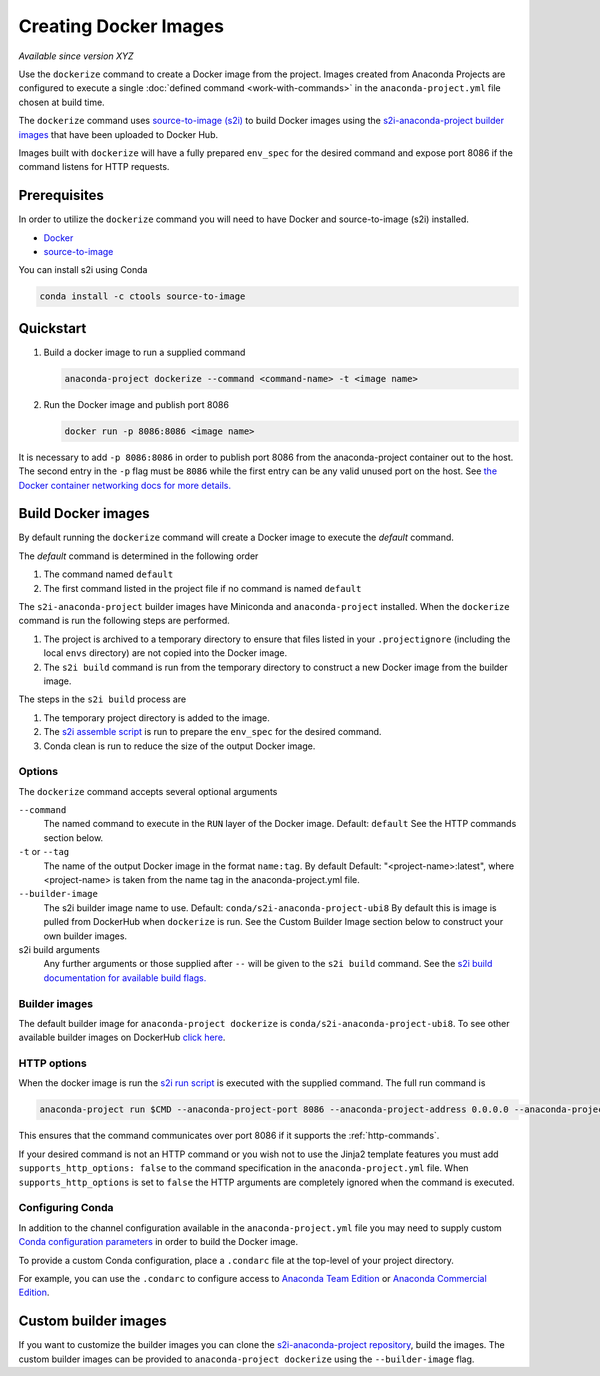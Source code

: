 ======================
Creating Docker Images
======================

*Available since version XYZ*

Use the ``dockerize`` command to create a Docker image from
the project. Images created from Anaconda Projects are
configured to execute a single :doc:`defined command <work-with-commands>`
in the ``anaconda-project.yml`` file chosen at build time.

The ``dockerize`` command uses `source-to-image (s2i) <https://github.com/openshift/source-to-image#source-to-image-s2i>`_
to build Docker images using the `s2i-anaconda-project builder images <https://github.com/Anaconda-Platform/s2i-anaconda-project>`_
that have been uploaded to Docker Hub.

Images built with ``dockerize`` will have a fully prepared ``env_spec`` for the desired
command and expose port 8086 if the command listens for HTTP requests.


Prerequisites
-------------

In order to utilize the ``dockerize`` command you will need to
have Docker and source-to-image (s2i) installed.

* `Docker <https://docs.docker.com/get-docker/>`_
* `source-to-image <https://github.com/openshift/source-to-image#source-to-image-s2i>`_

You can install s2i using Conda

.. code-block:: text

  conda install -c ctools source-to-image


Quickstart
----------

#. Build a docker image to run a supplied command

   .. code-block:: text

     anaconda-project dockerize --command <command-name> -t <image name>

#. Run the Docker image and publish port 8086

   .. code-block:: text

     docker run -p 8086:8086 <image name>

It is necessary to add ``-p 8086:8086`` in order to publish port 8086 from the anaconda-project container
out to the host. The second entry in the ``-p`` flag must be ``8086`` while the first entry
can be any valid unused port on the host. See `the Docker container networking docs for more details. <https://docs.docker.com/config/containers/container-networking/>`_


Build Docker images
-------------------

By default running the ``dockerize`` command will create a
Docker image to execute the *default* command.

The *default* command is determined in the following order

#. The command named ``default``
#. The first command listed in the project file if no command is named ``default``

The ``s2i-anaconda-project`` builder images have Miniconda and ``anaconda-project`` installed. When the ``dockerize``
command is run the following steps are performed.

#. The project is archived to a temporary directory to ensure that files listed in your ``.projectignore`` (including
   the local ``envs`` directory) are not copied into the Docker image.
#. The ``s2i build`` command is run from the temporary directory to construct a new Docker image from the builder image.

The steps in the ``s2i build`` process are

#. The temporary project directory is added to the image.
#. The `s2i assemble script <https://github.com/Anaconda-Platform/s2i-anaconda-project/blob/master/s2i/bin/assemble>`_ is run to prepare the ``env_spec`` for the desired command.
#. Conda clean is run to reduce the size of the output Docker image.


Options
^^^^^^^

The ``dockerize`` command accepts several optional arguments

``--command``
  The named command to execute in the ``RUN`` layer of the Docker image.
  Default: ``default``
  See the HTTP commands section below.

``-t`` or ``--tag``
  The name of the output Docker image in the format ``name:tag``. By default
  Default: "<project-name>:latest", where <project-name> is taken from the name
  tag in the anaconda-project.yml file.

``--builder-image``
  The s2i builder image name to use.
  Default: ``conda/s2i-anaconda-project-ubi8``
  By default this is image is pulled from DockerHub when ``dockerize`` is run.
  See the Custom Builder Image section below to construct your own builder images.

s2i build arguments
  Any further arguments or those supplied after ``--`` will be given to the ``s2i build`` command.
  See the `s2i build documentation for available build flags. <https://github.com/openshift/source-to-image/blob/master/docs/cli.md#build-flags>`_

Builder images
^^^^^^^^^^^^^^

The default builder image for ``anaconda-project dockerize`` is ``conda/s2i-anaconda-project-ubi8``. To see
other available builder images on DockerHub `click here <https://hub.docker.com/search?q=conda%2Fs2i-anaconda-project&type=image>`_.


HTTP options
^^^^^^^^^^^^

When the docker image is run the `s2i run script <https://github.com/Anaconda-Platform/s2i-anaconda-project/blob/master/s2i/bin/run>`_
is executed with the supplied command. The full run command is

.. code-block:: bash

  anaconda-project run $CMD --anaconda-project-port 8086 --anaconda-project-address 0.0.0.0 --anaconda-project-no-browser --anaconda-project-use-xheaders

This ensures that the command communicates over port 8086 if it supports the :ref:`http-commands`.

If your desired command is not an HTTP command or you wish not to use the Jinja2 template features you must add
``supports_http_options: false`` to the command specification in the ``anaconda-project.yml`` file. When
``supports_http_options`` is set to ``false`` the HTTP arguments are completely ignored when the command is executed.


Configuring Conda
^^^^^^^^^^^^^^^^^

In addition to the channel configuration available in the ``anaconda-project.yml``
file you may need to supply custom `Conda configuration parameters <https://docs.conda.io/projects/conda/en/latest/user-guide/configuration/use-condarc.html>`_
in order to build the Docker image.

To provide a custom Conda configuration, place a ``.condarc`` file at the top-level
of your project directory.

For example, you can use the ``.condarc`` to configure access to
`Anaconda Team Edition <https://team-docs.anaconda.com/en/latest/user/conda.html>`_ or `Anaconda Commercial Edition <https://docs.anaconda.com/anaconda-commercial/quickstart/#setting-up-condarc-for-commercial-edition>`_.

Custom builder images
---------------------

If you want to customize the builder images you can clone the `s2i-anaconda-project repository <https://github.com/Anaconda-Platform/s2i-anaconda-project>`_,
build the images. The custom builder images can be provided to ``anaconda-project dockerize`` using the ``--builder-image``
flag.
